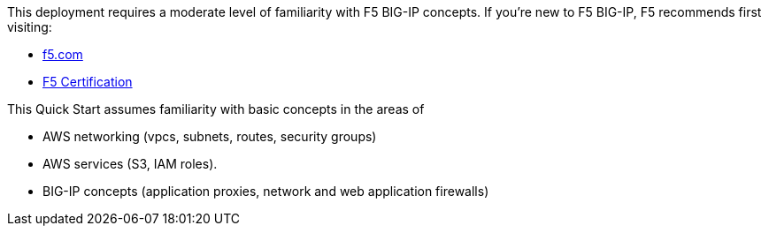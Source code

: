 // Replace the content in <>
// Describe or link to specific knowledge requirements; for example: “familiarity with basic concepts in the areas of networking, database operations, and data encryption” or “familiarity with <software>.”

This deployment requires a moderate level of familiarity with F5 BIG-IP concepts. If you’re new to F5 BIG-IP, F5 recommends first visiting:

* https://f5.com[f5.com]
* https://www.f5.com/services/certification[F5 Certification]


This Quick Start assumes familiarity with basic concepts in the areas of 

* AWS networking (vpcs, subnets, routes, security groups)
* AWS services (S3, IAM roles).
* BIG-IP concepts (application proxies, network and web application firewalls) 


